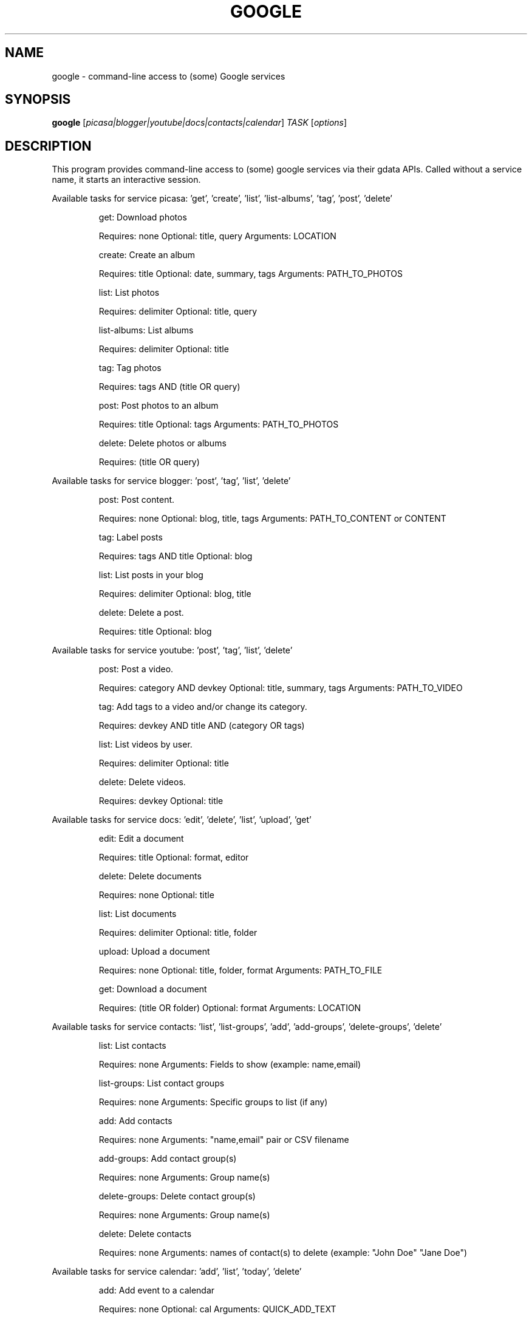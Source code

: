 .\" DO NOT MODIFY THIS FILE!  It was generated by help2man 1.36.
.TH GOOGLE "1" "June 2010" "google 0.9.7" "User Commands"
.SH NAME
google \- command-line access to (some) Google services
.SH SYNOPSIS
.B google
[\fIpicasa|blogger|youtube|docs|contacts|calendar\fR] \fITASK \fR[\fIoptions\fR]
.SH DESCRIPTION
This program provides command\-line access to (some) google services via their gdata APIs.
Called without a service name, it starts an interactive session.
.PP
Available tasks for service picasa: 'get', 'create', 'list', 'list\-albums', 'tag', 'post', 'delete'
.IP
get: Download photos
.IP
Requires: none Optional: title, query Arguments: LOCATION
.IP
create: Create an album
.IP
Requires: title Optional: date, summary, tags Arguments: PATH_TO_PHOTOS
.IP
list: List photos
.IP
Requires: delimiter Optional: title, query
.IP
list\-albums: List albums
.IP
Requires: delimiter Optional: title
.IP
tag: Tag photos
.IP
Requires: tags AND (title OR query)
.IP
post: Post photos to an album
.IP
Requires: title Optional: tags Arguments: PATH_TO_PHOTOS
.IP
delete: Delete photos or albums
.IP
Requires: (title OR query)
.PP
Available tasks for service blogger: 'post', 'tag', 'list', 'delete'
.IP
post: Post content.
.IP
Requires: none Optional: blog, title, tags Arguments: PATH_TO_CONTENT or CONTENT
.IP
tag: Label posts
.IP
Requires: tags AND title Optional: blog
.IP
list: List posts in your blog
.IP
Requires: delimiter Optional: blog, title
.IP
delete: Delete a post.
.IP
Requires: title Optional: blog
.PP
Available tasks for service youtube: 'post', 'tag', 'list', 'delete'
.IP
post: Post a video.
.IP
Requires: category AND devkey Optional: title, summary, tags Arguments: PATH_TO_VIDEO
.IP
tag: Add tags to a video and/or change its category.
.IP
Requires: devkey AND title AND (category OR tags)
.IP
list: List videos by user.
.IP
Requires: delimiter Optional: title
.IP
delete: Delete videos.
.IP
Requires: devkey Optional: title
.PP
Available tasks for service docs: 'edit', 'delete', 'list', 'upload', 'get'
.IP
edit: Edit a document
.IP
Requires: title Optional: format, editor
.IP
delete: Delete documents
.IP
Requires: none Optional: title
.IP
list: List documents
.IP
Requires: delimiter Optional: title, folder
.IP
upload: Upload a document
.IP
Requires: none Optional: title, folder, format Arguments: PATH_TO_FILE
.IP
get: Download a document
.IP
Requires: (title OR folder) Optional: format Arguments: LOCATION
.PP
Available tasks for service contacts: 'list', 'list\-groups', 'add', 'add\-groups', 'delete\-groups', 'delete'
.IP
list: List contacts
.IP
Requires: none Arguments: Fields to show (example: name,email)
.IP
list\-groups: List contact groups
.IP
Requires: none Arguments: Specific groups to list (if any)
.IP
add: Add contacts
.IP
Requires: none Arguments: "name,email" pair or CSV filename
.IP
add\-groups: Add contact group(s)
.IP
Requires: none Arguments: Group name(s)
.IP
delete\-groups: Delete contact group(s)
.IP
Requires: none Arguments: Group name(s)
.IP
delete: Delete contacts
.IP
Requires: none Arguments: names of contact(s) to delete (example: "John Doe" "Jane Doe")
.PP
Available tasks for service calendar: 'add', 'list', 'today', 'delete'
.IP
add: Add event to a calendar
.IP
Requires: none Optional: cal Arguments: QUICK_ADD_TEXT
.IP
list: List events on a calendar
.IP
Requires: delimiter Optional: title, query, date, cal
.IP
today: List events for the next 24 hours
.IP
Requires: delimiter Optional: title, query, cal
.IP
delete: Delete event from a calendar
.IP
Requires: (title OR query) Optional: date, cal
.SH OPTIONS
.TP
\fB\-\-version\fR
show program's version number and exit
.TP
\fB\-h\fR, \fB\-\-help\fR
show this help message and exit
.TP
\fB\-\-blog\fR=\fIBLOG\fR
Blogger only \- specify a blog other than your primary.
.TP
\fB\-\-cal\fR=\fICAL\fR
Calendar only \- specify a calendar other than your
primary.
.TP
\fB\-c\fR CATEGORY, \fB\-\-category\fR=\fICATEGORY\fR
YouTube only \- specify video categories as a commaseparated list, e.g. "Film, Travel"
.TP
\fB\-\-config\fR=\fICONFIG\fR
Specify location of config file.
.TP
\fB\-\-devtags\fR=\fIDEVTAGS\fR
YouTube only \- specify developer tags as a commaseparated list.
.TP
\fB\-\-devkey\fR=\fIDEVKEY\fR
YouTube only \- specify a developer key
.TP
\fB\-d\fR DATE, \fB\-\-date\fR=\fIDATE\fR
Date in YYYY\-MM\-DD format. Picasa only \- sets the date
of the album  Calendar only \- date of the event to add
/ look for.  Can also specify a range with a comma:
"YYYY\-MM\-DD", events between date and future. "YYYYMM\-DD,YYYY\-MM\-DD" events between two dates.
.TP
\fB\-\-delimiter\fR=\fIDELIMITER\fR
Specify a delimiter for the output of the list task.
.TP
\fB\-\-draft\fR
Blogger only \- post as a draft
.TP
\fB\-\-editor\fR=\fIEDITOR\fR
Docs only \- editor to use on a file.
.TP
\fB\-f\fR FOLDER, \fB\-\-folder\fR=\fIFOLDER\fR
Docs only \- specify folder(s) to upload to / search
in.
.TP
\fB\-\-format\fR=\fIFORMAT\fR
Docs only \- format to download documents as.
.TP
\fB\-n\fR TITLE, \fB\-\-title\fR=\fITITLE\fR
Title of the item
.TP
\fB\-\-no\-convert\fR
Google Apps Premier only \- do not convert the file on
upload. (Else converts to native Google Docs format)
.TP
\fB\-q\fR QUERY, \fB\-\-query\fR=\fIQUERY\fR
Full text query string for specifying items. Searches
on titles, captions, and tags.
.TP
\fB\-s\fR SUMMARY, \fB\-\-summary\fR=\fISUMMARY\fR
Description of the upload, or file containing the
description.
.TP
\fB\-t\fR TAGS, \fB\-\-tags\fR=\fITAGS\fR
Tags for item, e.g. "Sunsets, Earth Day"
.TP
\fB\-u\fR USER, \fB\-\-user\fR=\fIUSER\fR
Username to use for the task. Exact application is
task\-dependent. If authentication is necessary, this
will force the user to specify a password through a
command line prompt or option.
.SH EXAMPLES
.nf
google blogger post \-\-title 'foo' 'command line posting'

google calendar add 'Lunch with Jim at noon tomorrow'

google contacts list name,email >contacts.csv

google docs edit \-\-title 'Shopping list'

google.py picasa create \-\-title 'Cat Photos' ~/photos/cats/*.jpg

google youtube post \-\-category Education killer_robots.avi
